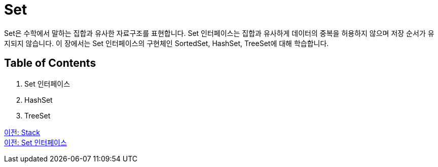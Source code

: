 = Set
Set은 수학에서 말하는 집합과 유사한 자료구조를 표현합니다. Set 인터페이스는 집합과 유사하게 데이터의 중복을 허용하지 않으며 저장 순서가 유지되지 않습니다. 이 장에서는 Set 인터페이스의 구현체인 SortedSet, HashSet, TreeSet에 대해 학습합니다.

== Table of Contents

1. Set 인터페이스
2. HashSet
3. TreeSet

link:./19_stack.adoc[이전: Stack] +
link:./21_set_interface.adoc[이전: Set 인터페이스]
